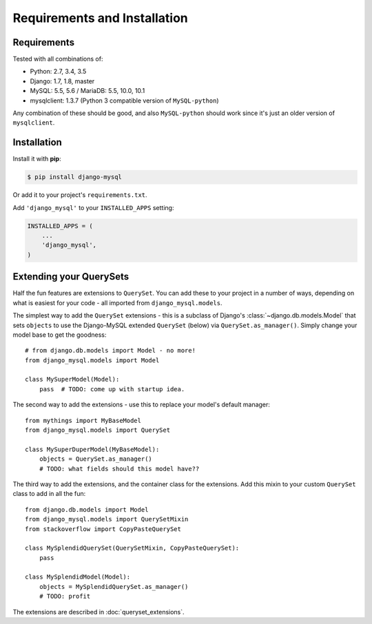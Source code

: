 =============================
Requirements and Installation
=============================

Requirements
------------

Tested with all combinations of:

* Python: 2.7, 3.4, 3.5
* Django: 1.7, 1.8, master
* MySQL: 5.5, 5.6 / MariaDB: 5.5, 10.0, 10.1
* mysqlclient: 1.3.7 (Python 3 compatible version of ``MySQL-python``)

Any combination of these should be good, and also ``MySQL-python`` should work
since it's just an older version of ``mysqlclient``.


Installation
------------

Install it with **pip**:

.. code-block:: console

    $ pip install django-mysql

Or add it to your project's ``requirements.txt``.

Add ``'django_mysql'`` to your ``INSTALLED_APPS`` setting:

.. code-block:: python

    INSTALLED_APPS = (
        ...
        'django_mysql',
    )


Extending your QuerySets
------------------------

Half the fun features are extensions to ``QuerySet``. You can add these to your
project in a number of ways, depending on what is easiest for your code - all
imported from ``django_mysql.models``.

.. class:: Model

    The simplest way to add the ``QuerySet`` extensions - this is a subclass of
    Django's :class:`~django.db.models.Model` that sets ``objects`` to use the
    Django-MySQL extended ``QuerySet`` (below) via ``QuerySet.as_manager()``.
    Simply change your model base to get the goodness::

        # from django.db.models import Model - no more!
        from django_mysql.models import Model

        class MySuperModel(Model):
            pass  # TODO: come up with startup idea.


.. class:: QuerySet

    The second way to add the extensions - use this to replace your model's
    default manager::

        from mythings import MyBaseModel
        from django_mysql.models import QuerySet

        class MySuperDuperModel(MyBaseModel):
            objects = QuerySet.as_manager()
            # TODO: what fields should this model have??


.. class:: QuerySetMixin

    The third way to add the extensions, and the container class for the
    extensions.  Add this mixin to your custom ``QuerySet`` class to add in all
    the fun::

        from django.db.models import Model
        from django_mysql.models import QuerySetMixin
        from stackoverflow import CopyPasteQuerySet

        class MySplendidQuerySet(QuerySetMixin, CopyPasteQuerySet):
            pass

        class MySplendidModel(Model):
            objects = MySplendidQuerySet.as_manager()
            # TODO: profit


.. method:: add_QuerySetMixin(queryset)

    A final way to add the extensions, useful when you don't control the
    model class - for example with built in Django models. This function
    creates a subclass of a ``QuerySet``\'s class that has the
    ``QuerySetMixin`` added in and applies it to the ``QuerySet``::

        from django.contrib.auth.models import User
        from django_mysql.models import add_QuerySetMixin

        qs = User.objects.all()
        qs = add_QuerySetMixin(qs)
        # Now qs has all the extensions!


The extensions are described in :doc:`queryset_extensions`.
